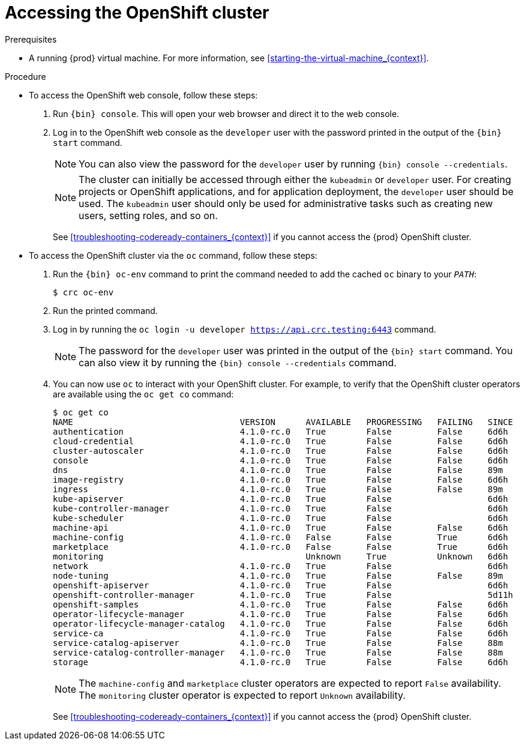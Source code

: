 [id="accessing-the-openshift-cluster_{context}"]
= Accessing the OpenShift cluster

.Prerequisites

* A running {prod} virtual machine.
For more information, see <<starting-the-virtual-machine_{context}>>.

.Procedure

* To access the OpenShift web console, follow these steps:

  . Run [command]`{bin} console`. This will open your web browser and direct it to the web console.

  . Log in to the OpenShift web console as the `developer` user with the password printed in the output of the [command]`{bin} start` command.
+
[NOTE]
====
You can also view the password for the `developer` user by running [command]`{bin} console --credentials`.
====
+
[NOTE]
====
The cluster can initially be accessed through either the `kubeadmin` or `developer` user.
For creating projects or OpenShift applications, and for application deployment, the `developer` user should be used.
The `kubeadmin` user should only be used for administrative tasks such as creating new users, setting roles, and so on.
====
+
See <<troubleshooting-codeready-containers_{context}>> if you cannot access the {prod} OpenShift cluster.

* To access the OpenShift cluster via the [command]`oc` command, follow these steps:

  . Run the [command]`{bin} oc-env` command to print the command needed to add the cached [command]`oc` binary to your `_PATH_`:
+
[subs="+quotes,attributes"]
----
$ crc oc-env
----

  . Run the printed command.

  . Log in by running the [command]`oc login -u developer https://api.crc.testing:6443` command.
+
[NOTE]
====
The password for the `developer` user was printed in the output of the [command]`{bin} start` command.
You can also view it by running the [command]`{bin} console --credentials` command.
====
+
  . You can now use `oc` to interact with your OpenShift cluster. For example, to verify that the OpenShift cluster operators are available using the [command]`oc get co` command:
+
[subs="+quotes,attributes"]
----
$ oc get co
NAME                                 VERSION      AVAILABLE   PROGRESSING   FAILING   SINCE
authentication                       4.1.0-rc.0   True        False         False     6d6h
cloud-credential                     4.1.0-rc.0   True        False         False     6d6h
cluster-autoscaler                   4.1.0-rc.0   True        False         False     6d6h
console                              4.1.0-rc.0   True        False         False     6d6h
dns                                  4.1.0-rc.0   True        False         False     89m
image-registry                       4.1.0-rc.0   True        False         False     6d6h
ingress                              4.1.0-rc.0   True        False         False     89m
kube-apiserver                       4.1.0-rc.0   True        False                   6d6h
kube-controller-manager              4.1.0-rc.0   True        False                   6d6h
kube-scheduler                       4.1.0-rc.0   True        False                   6d6h
machine-api                          4.1.0-rc.0   True        False         False     6d6h
machine-config                       4.1.0-rc.0   False       False         True      6d6h
marketplace                          4.1.0-rc.0   False       False         True      6d6h
monitoring                                        Unknown     True          Unknown   6d6h
network                              4.1.0-rc.0   True        False                   6d6h
node-tuning                          4.1.0-rc.0   True        False         False     89m
openshift-apiserver                  4.1.0-rc.0   True        False                   6d6h
openshift-controller-manager         4.1.0-rc.0   True        False                   5d11h
openshift-samples                    4.1.0-rc.0   True        False         False     6d6h
operator-lifecycle-manager           4.1.0-rc.0   True        False         False     6d6h
operator-lifecycle-manager-catalog   4.1.0-rc.0   True        False         False     6d6h
service-ca                           4.1.0-rc.0   True        False         False     6d6h
service-catalog-apiserver            4.1.0-rc.0   True        False         False     88m
service-catalog-controller-manager   4.1.0-rc.0   True        False         False     88m
storage                              4.1.0-rc.0   True        False         False     6d6h
----
+
[NOTE]
====
The `machine-config` and `marketplace` cluster operators are expected to report `False` availability.
The `monitoring` cluster operator is expected to report `Unknown` availability.
====
+
See <<troubleshooting-codeready-containers_{context}>> if you cannot access the {prod} OpenShift cluster.
